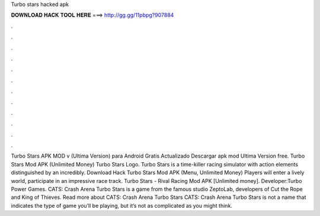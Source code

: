 Turbo stars hacked apk

𝐃𝐎𝐖𝐍𝐋𝐎𝐀𝐃 𝐇𝐀𝐂𝐊 𝐓𝐎𝐎𝐋 𝐇𝐄𝐑𝐄 ===> http://gg.gg/11pbpg?907884

.

.

.

.

.

.

.

.

.

.

.

.

Turbo Stars APK MOD v (Ultima Version) para Android Gratis Actualizado Descargar apk mod Ultima Version free. Turbo Stars Mod APK (Unlimited Money) Turbo Stars Logo. Turbo Stars is a time-killer racing simulator with action elements distinguished by an incredibly. Download Hack Turbo Stars Mod APK (Menu, Unlimited Money) Players will enter a lively world, participate in an impressive race track. Turbo Stars - Rival Racing Mod APK [Unlimited money]. Developer:Turbo Power Games. CATS: Crash Arena Turbo Stars is a game from the famous studio ZeptoLab, developers of Cut the Rope and King of Thieves. Read more about CATS: Crash Arena Turbo Stars CATS: Crash Arena Turbo Stars is not a name that indicates the type of game you’ll be playing, but it’s not as complicated as you might think.